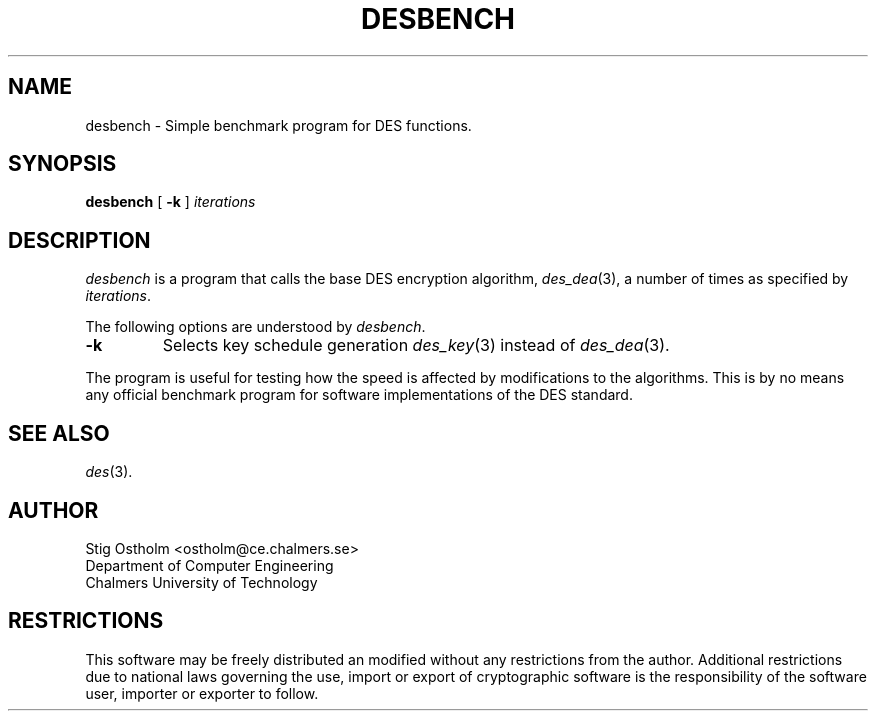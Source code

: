 .TH DESBENCH 1 "Version 1.0" "Chalmers University"
.SH NAME
desbench \- Simple benchmark program for DES functions.
.SH SYNOPSIS
.B desbench
[
.B \-k
]
.I iterations
.SH DESCRIPTION
.PP
.I desbench
is a program that calls the base DES encryption algorithm,
.IR des_dea (3),
a number of times as specified by
.IR iterations .
.PP
The following options are understood by
.IR desbench .
.TP
.B \-k
Selects key schedule generation
.IR des_key (3)
instead of
.IR des_dea (3).
.PP
The program is useful for testing how the speed is affected by modifications
to the algorithms. This is by no means any official benchmark program for
software implementations of the DES standard.
.SH SEE ALSO
.IR des (3).
.SH AUTHOR
.ie t .ds O: \\kz\\h'+(\w'O'-\w'..')/2'\v'-0.8m'..\v'+0.8m'\\h'|\\nzu'O
.el .ds O: O
Stig \*(O:stholm <ostholm@ce.chalmers.se>
.br
Department of Computer Engineering
.br
Chalmers University of Technology
.SH RESTRICTIONS
This software may be freely distributed an modified without any restrictions
from the author.
Additional restrictions due to national laws governing the use, import or
export of cryptographic software is the responsibility of the software user,
importer or exporter to follow.
